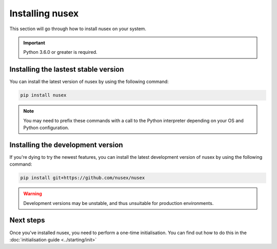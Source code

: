 Installing nusex
################

This section will go through how to install nusex on your system.

.. important::

    Python 3.6.0 or greater is required.

Installing the lastest stable version
=====================================

You can install the latest version of nusex by using the following command:

.. code-block:: bash

    pip install nusex

.. note::

    You may need to prefix these commands with a call to the Python interpreter depending on your OS and Python configuration.

Installing the development version
==================================

If you're dying to try the newest features, you can install the latest development version of nusex by using the following command:

.. code-block:: bash

    pip install git+https://github.com/nusex/nusex

.. warning::

    Development versions may be unstable, and thus unsuitable for production environments.

Next steps
==========

Once you've installed nusex, you need to perform a one-time initialisation. You can find out how to do this in the :doc:`initialisation guide <../starting/init>`
